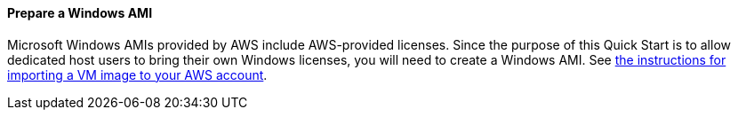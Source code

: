 // If no preperation is required, remove all content from here

==== Prepare a Windows AMI

Microsoft Windows AMIs provided by AWS include AWS-provided licenses. Since the purpose of this Quick Start is to allow dedicated
host users to bring their own Windows licenses, you will need to create a Windows AMI. See https://docs.aws.amazon.com/vm-import/latest/userguide/vmimport-image-import.html[the instructions for importing a VM image to your AWS account].
